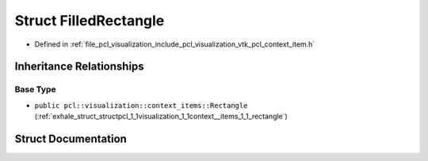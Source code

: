 .. _exhale_struct_structpcl_1_1visualization_1_1context__items_1_1_filled_rectangle:

Struct FilledRectangle
======================

- Defined in :ref:`file_pcl_visualization_include_pcl_visualization_vtk_pcl_context_item.h`


Inheritance Relationships
-------------------------

Base Type
*********

- ``public pcl::visualization::context_items::Rectangle`` (:ref:`exhale_struct_structpcl_1_1visualization_1_1context__items_1_1_rectangle`)


Struct Documentation
--------------------


.. doxygenstruct:: pcl::visualization::context_items::FilledRectangle
   :members:
   :protected-members:
   :undoc-members: